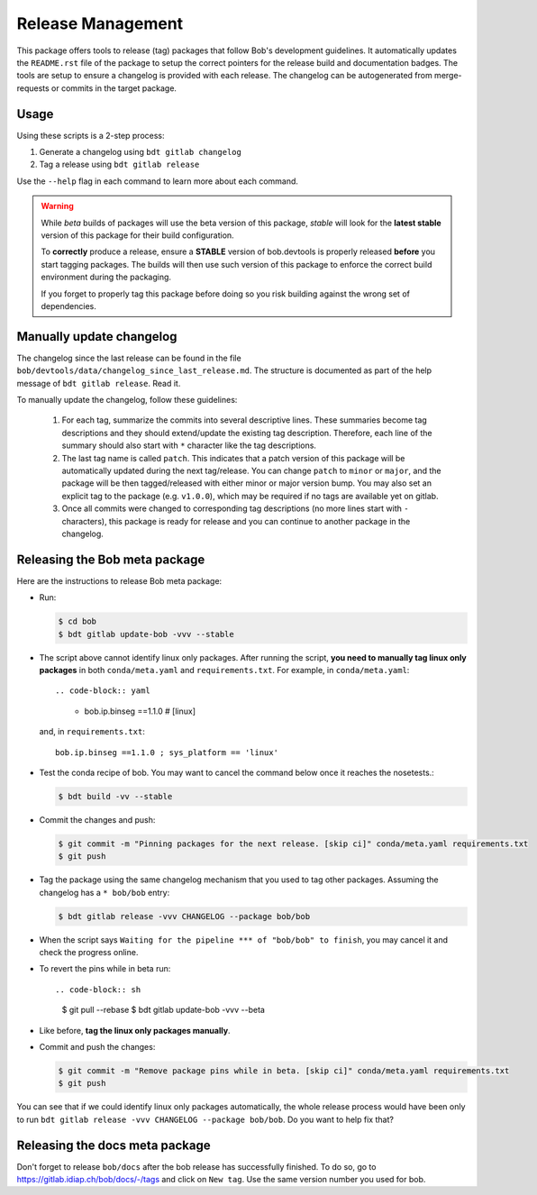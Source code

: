 .. vim: set fileencoding=utf-8 :

.. _bob.devtools.release:


Release Management
------------------

This package offers tools to release (tag) packages that follow Bob's
development guidelines.  It automatically updates the ``README.rst`` file of
the package to setup the correct pointers for the release build and
documentation badges.  The tools are setup to ensure a changelog is provided
with each release.  The changelog can be autogenerated from merge-requests or
commits in the target package.


Usage
=====

Using these scripts is a 2-step process:

1. Generate a changelog using ``bdt gitlab changelog``
2. Tag a release using ``bdt gitlab release``

Use the ``--help`` flag in each command to learn more about each command.

.. warning::

   While *beta* builds of packages will use the beta version of this package,
   *stable* will look for the **latest stable** version of this package for
   their build configuration.

   To **correctly** produce a release, ensure a **STABLE** version of
   bob.devtools is properly released **before** you start tagging packages.
   The builds will then use such version of this package to enforce the correct
   build environment during the packaging.

   If you forget to properly tag this package before doing so you risk building
   against the wrong set of dependencies.


Manually update changelog
=========================

.. todo:: These instructions may be outdated!!

The changelog since the last release can be found in the file
``bob/devtools/data/changelog_since_last_release.md``. The structure is
documented as part of the help message of ``bdt gitlab release``. Read it.

To manually update the changelog, follow these guidelines:

    1. For each tag, summarize the commits into several descriptive lines.
       These summaries become tag descriptions and they should extend/update
       the existing tag description. Therefore, each line of the summary should
       also start with ``*`` character like the tag descriptions.
    2. The last tag name is called ``patch``. This indicates that a patch
       version of this package will be automatically updated during the next
       tag/release. You can change ``patch`` to ``minor`` or ``major``, and the
       package will be then tagged/released with either minor or major version
       bump.  You may also set an explicit tag to the package (e.g.
       ``v1.0.0``), which may be required if no tags are available yet on
       gitlab.
    3. Once all commits were changed to corresponding tag descriptions (no more
       lines start with ``-`` characters), this package is ready for release
       and you can continue to another package in the changelog.


Releasing the Bob meta package
==============================

Here are the instructions to release Bob meta package:

* Run:

  .. code-block:: sh

     $ cd bob
     $ bdt gitlab update-bob -vvv --stable

* The script above cannot identify linux only packages. After running the script,
  **you need to manually tag linux only packages** in both ``conda/meta.yaml`` and
  ``requirements.txt``. For example, in ``conda/meta.yaml``::

  .. code-block:: yaml

    - bob.ip.binseg ==1.1.0  # [linux]

  and, in ``requirements.txt``::

    bob.ip.binseg ==1.1.0 ; sys_platform == 'linux'

* Test the conda recipe of bob. You may want to cancel the
  command below once it reaches the nosetests.:

  .. code-block:: sh

     $ bdt build -vv --stable

* Commit the changes and push:

  .. code-block:: sh

     $ git commit -m "Pinning packages for the next release. [skip ci]" conda/meta.yaml requirements.txt
     $ git push


* Tag the package using the same changelog mechanism that you used to tag other
  packages. Assuming the changelog has a ``* bob/bob`` entry:

  .. code-block:: sh

     $ bdt gitlab release -vvv CHANGELOG --package bob/bob

* When the script says ``Waiting for the pipeline *** of "bob/bob" to finish``, you may
  cancel it and check the progress online.

* To revert the pins while in beta run::

  .. code-block:: sh

     $ git pull --rebase
     $ bdt gitlab update-bob -vvv --beta

* Like before, **tag the linux only packages manually**.

* Commit and push the changes:

  .. code-block:: sh

     $ git commit -m "Remove package pins while in beta. [skip ci]" conda/meta.yaml requirements.txt
     $ git push

You can see that if we could identify linux only packages automatically, the whole
release process would have been only to run
``bdt gitlab release -vvv CHANGELOG --package bob/bob``.
Do you want to help fix that?


Releasing the docs meta package
===============================

Don't forget to release ``bob/docs`` after the bob release has successfully finished.
To do so, go to https://gitlab.idiap.ch/bob/docs/-/tags and click on ``New tag``.
Use the same version number you used for bob.
